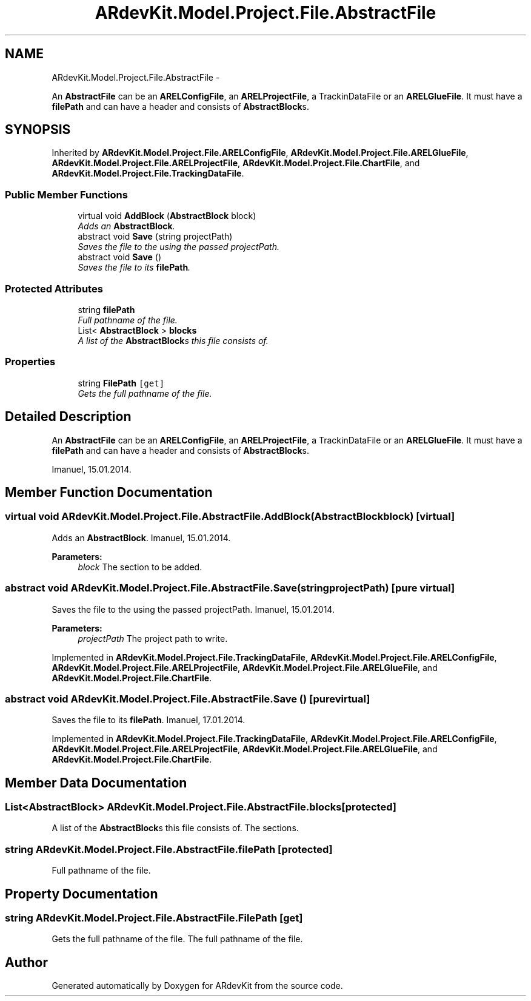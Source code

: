 .TH "ARdevKit.Model.Project.File.AbstractFile" 3 "Sat Mar 1 2014" "Version 0.2" "ARdevKit" \" -*- nroff -*-
.ad l
.nh
.SH NAME
ARdevKit.Model.Project.File.AbstractFile \- 
.PP
An \fBAbstractFile\fP can be an \fBARELConfigFile\fP, an \fBARELProjectFile\fP, a TrackinDataFile or an \fBARELGlueFile\fP\&. It must have a \fBfilePath\fP and can have a header and consists of \fBAbstractBlock\fPs\&.  

.SH SYNOPSIS
.br
.PP
.PP
Inherited by \fBARdevKit\&.Model\&.Project\&.File\&.ARELConfigFile\fP, \fBARdevKit\&.Model\&.Project\&.File\&.ARELGlueFile\fP, \fBARdevKit\&.Model\&.Project\&.File\&.ARELProjectFile\fP, \fBARdevKit\&.Model\&.Project\&.File\&.ChartFile\fP, and \fBARdevKit\&.Model\&.Project\&.File\&.TrackingDataFile\fP\&.
.SS "Public Member Functions"

.in +1c
.ti -1c
.RI "virtual void \fBAddBlock\fP (\fBAbstractBlock\fP block)"
.br
.RI "\fIAdds an \fBAbstractBlock\fP\&. \fP"
.ti -1c
.RI "abstract void \fBSave\fP (string projectPath)"
.br
.RI "\fISaves the file to the using the passed projectPath\&. \fP"
.ti -1c
.RI "abstract void \fBSave\fP ()"
.br
.RI "\fISaves the file to its \fBfilePath\fP\&. \fP"
.in -1c
.SS "Protected Attributes"

.in +1c
.ti -1c
.RI "string \fBfilePath\fP"
.br
.RI "\fIFull pathname of the file\&. \fP"
.ti -1c
.RI "List< \fBAbstractBlock\fP > \fBblocks\fP"
.br
.RI "\fIA list of the \fBAbstractBlock\fPs this file consists of\&. \fP"
.in -1c
.SS "Properties"

.in +1c
.ti -1c
.RI "string \fBFilePath\fP\fC [get]\fP"
.br
.RI "\fIGets the full pathname of the file\&. \fP"
.in -1c
.SH "Detailed Description"
.PP 
An \fBAbstractFile\fP can be an \fBARELConfigFile\fP, an \fBARELProjectFile\fP, a TrackinDataFile or an \fBARELGlueFile\fP\&. It must have a \fBfilePath\fP and can have a header and consists of \fBAbstractBlock\fPs\&. 

Imanuel, 15\&.01\&.2014\&. 
.SH "Member Function Documentation"
.PP 
.SS "virtual void ARdevKit\&.Model\&.Project\&.File\&.AbstractFile\&.AddBlock (\fBAbstractBlock\fPblock)\fC [virtual]\fP"

.PP
Adds an \fBAbstractBlock\fP\&. Imanuel, 15\&.01\&.2014\&. 
.PP
\fBParameters:\fP
.RS 4
\fIblock\fP The section to be added\&. 
.RE
.PP

.SS "abstract void ARdevKit\&.Model\&.Project\&.File\&.AbstractFile\&.Save (stringprojectPath)\fC [pure virtual]\fP"

.PP
Saves the file to the using the passed projectPath\&. Imanuel, 15\&.01\&.2014\&. 
.PP
\fBParameters:\fP
.RS 4
\fIprojectPath\fP The project path to write\&. 
.RE
.PP

.PP
Implemented in \fBARdevKit\&.Model\&.Project\&.File\&.TrackingDataFile\fP, \fBARdevKit\&.Model\&.Project\&.File\&.ARELConfigFile\fP, \fBARdevKit\&.Model\&.Project\&.File\&.ARELProjectFile\fP, \fBARdevKit\&.Model\&.Project\&.File\&.ARELGlueFile\fP, and \fBARdevKit\&.Model\&.Project\&.File\&.ChartFile\fP\&.
.SS "abstract void ARdevKit\&.Model\&.Project\&.File\&.AbstractFile\&.Save ()\fC [pure virtual]\fP"

.PP
Saves the file to its \fBfilePath\fP\&. Imanuel, 17\&.01\&.2014\&. 
.PP
Implemented in \fBARdevKit\&.Model\&.Project\&.File\&.TrackingDataFile\fP, \fBARdevKit\&.Model\&.Project\&.File\&.ARELConfigFile\fP, \fBARdevKit\&.Model\&.Project\&.File\&.ARELProjectFile\fP, \fBARdevKit\&.Model\&.Project\&.File\&.ARELGlueFile\fP, and \fBARdevKit\&.Model\&.Project\&.File\&.ChartFile\fP\&.
.SH "Member Data Documentation"
.PP 
.SS "List<\fBAbstractBlock\fP> ARdevKit\&.Model\&.Project\&.File\&.AbstractFile\&.blocks\fC [protected]\fP"

.PP
A list of the \fBAbstractBlock\fPs this file consists of\&. The sections\&. 
.SS "string ARdevKit\&.Model\&.Project\&.File\&.AbstractFile\&.filePath\fC [protected]\fP"

.PP
Full pathname of the file\&. 
.SH "Property Documentation"
.PP 
.SS "string ARdevKit\&.Model\&.Project\&.File\&.AbstractFile\&.FilePath\fC [get]\fP"

.PP
Gets the full pathname of the file\&. The full pathname of the file\&. 

.SH "Author"
.PP 
Generated automatically by Doxygen for ARdevKit from the source code\&.
